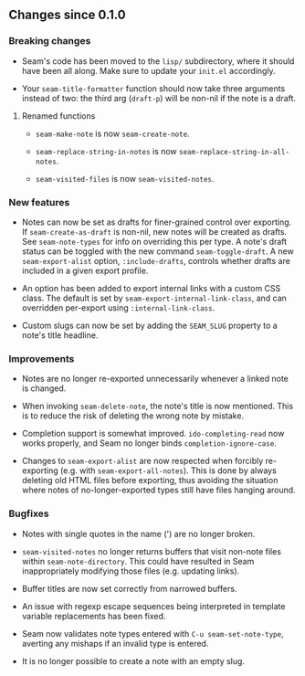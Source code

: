 ** Changes since 0.1.0

*** Breaking changes

- Seam's code has been moved to the =lisp/= subdirectory, where it
  should have been all along.  Make sure to update your =init.el=
  accordingly.

- Your =seam-title-formatter= function should now take three arguments
  instead of two: the third arg (=draft-p=) will be non-nil if the
  note is a draft.

**** Renamed functions

- =seam-make-note= is now =seam-create-note=.

- =seam-replace-string-in-notes= is now
  =seam-replace-string-in-all-notes=.

- =seam-visited-files= is now =seam-visited-notes=.

*** New features

- Notes can now be set as drafts for finer-grained control over
  exporting.  If =seam-create-as-draft= is non-nil, new notes will be
  created as drafts.  See =seam-note-types= for info on overriding
  this per type.  A note's draft status can be toggled with the new
  command =seam-toggle-draft=.  A new =seam-export-alist= option,
  =:include-drafts=, controls whether drafts are included in a given
  export profile.

- An option has been added to export internal links with a custom CSS
  class.  The default is set by =seam-export-internal-link-class=, and
  can overridden per-export using =:internal-link-class=.

- Custom slugs can now be set by adding the =SEAM_SLUG= property to a
  note's title headline.

*** Improvements

- Notes are no longer re-exported unnecessarily whenever a linked note
  is changed.

- When invoking =seam-delete-note=, the note's title is now mentioned.
  This is to reduce the risk of deleting the wrong note by mistake.

- Completion support is somewhat improved.  =ido-completing-read= now
  works properly, and Seam no longer binds =completion-ignore-case=.

- Changes to =seam-export-alist= are now respected when forcibly
  re-exporting (e.g. with =seam-export-all-notes=).  This is done by
  always deleting old HTML files before exporting, thus avoiding the
  situation where notes of no-longer-exported types still have files
  hanging around.

*** Bugfixes

- Notes with single quotes in the name (') are no longer broken.

- =seam-visited-notes= no longer returns buffers that visit non-note
  files within =seam-note-directory=.  This could have resulted in
  Seam inappropriately modifying those files (e.g. updating links).

- Buffer titles are now set correctly from narrowed buffers.

- An issue with regexp escape sequences being interpreted in template
  variable replacements has been fixed.

- Seam now validates note types entered with =C-u seam-set-note-type=,
  averting any mishaps if an invalid type is entered.

- It is no longer possible to create a note with an empty slug.
